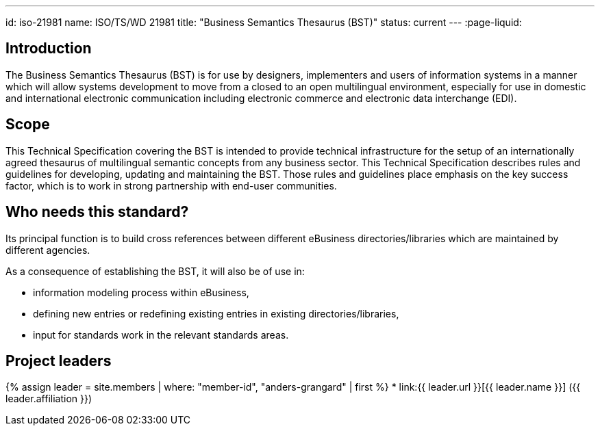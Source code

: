 ---
id: iso-21981
name: ISO/TS/WD 21981
title: "Business Semantics Thesaurus (BST)"
status: current
---
:page-liquid:

== Introduction

The Business Semantics Thesaurus (BST) is for use by designers, implementers and users of information systems in a manner which will allow systems development to move from a closed to an open multilingual environment, especially for use in domestic and international electronic communication including electronic commerce and electronic data interchange (EDI).

== Scope

This Technical Specification covering the BST is intended to provide technical infrastructure for the setup of an internationally agreed thesaurus of multilingual semantic concepts from any business sector. This Technical Specification describes rules and guidelines for developing, updating and maintaining the BST. Those rules and guidelines place emphasis on the key success factor, which is to work in strong partnership with end-user communities.


== Who needs this standard?

Its principal function is to build cross references between different eBusiness directories/libraries which are maintained by different agencies.

As a consequence of establishing the BST, it will also be of use in:

* information modeling process within eBusiness,
* defining new entries or redefining existing entries in existing directories/libraries,
* input for standards work in the relevant standards areas.


== Project leaders

{% assign leader = site.members | where: "member-id", "anders-grangard" | first %}
* link:{{ leader.url }}[{{ leader.name }}] ({{ leader.affiliation }})
